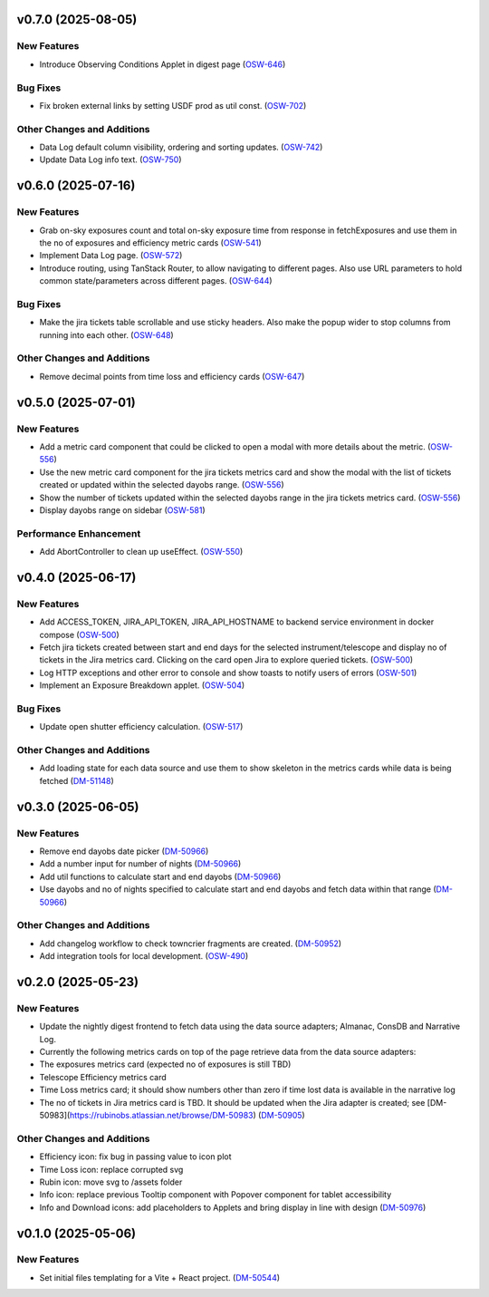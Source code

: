 v0.7.0 (2025-08-05)
===================

New Features
------------

- Introduce Observing Conditions Applet in digest page (`OSW-646 <https://rubinobs.atlassian.net//browse/OSW-646>`_)


Bug Fixes
---------

- Fix broken external links by setting USDF prod as util const. (`OSW-702 <https://rubinobs.atlassian.net//browse/OSW-702>`_)


Other Changes and Additions
---------------------------

- Data Log default column visibility, ordering and sorting updates. (`OSW-742 <https://rubinobs.atlassian.net//browse/OSW-742>`_)
- Update Data Log info text. (`OSW-750 <https://rubinobs.atlassian.net//browse/OSW-750>`_)


v0.6.0 (2025-07-16)
===================

New Features
------------

- Grab on-sky exposures count and total on-sky exposure time from response in fetchExposures and use them in the no of exposures and efficiency metric cards (`OSW-541 <https://rubinobs.atlassian.net//browse/OSW-541>`_)
- Implement Data Log page. (`OSW-572 <https://rubinobs.atlassian.net//browse/OSW-572>`_)
- Introduce routing, using TanStack Router, to allow navigating to different pages. Also use URL parameters to hold common state/parameters across different pages. (`OSW-644 <https://rubinobs.atlassian.net//browse/OSW-644>`_)


Bug Fixes
---------

- Make the jira tickets table scrollable and use sticky headers. Also make the popup wider to stop columns from running into each other. (`OSW-648 <https://rubinobs.atlassian.net//browse/OSW-648>`_)


Other Changes and Additions
---------------------------

- Remove decimal points from time loss and efficiency cards (`OSW-647 <https://rubinobs.atlassian.net//browse/OSW-647>`_)


v0.5.0 (2025-07-01)
===================

New Features
------------

- Add a metric card component that could be clicked to open a modal with more details about the metric. (`OSW-556 <https://rubinobs.atlassian.net//browse/OSW-556>`_)
- Use the new metric card component for the jira tickets metrics card and show the modal with the list of tickets created or updated within the selected dayobs range. (`OSW-556 <https://rubinobs.atlassian.net//browse/OSW-556>`_)
- Show the number of tickets updated within the selected dayobs range in the jira tickets metrics card. (`OSW-556 <https://rubinobs.atlassian.net//browse/OSW-556>`_)
- Display dayobs range on sidebar (`OSW-581 <https://rubinobs.atlassian.net//browse/OSW-581>`_)


Performance Enhancement
-----------------------

- Add AbortController to clean up useEffect. (`OSW-550 <https://rubinobs.atlassian.net//browse/OSW-550>`_)


v0.4.0 (2025-06-17)
===================

New Features
------------

- Add ACCESS_TOKEN, JIRA_API_TOKEN, JIRA_API_HOSTNAME to backend service environment in docker compose (`OSW-500 <https://rubinobs.atlassian.net//browse/OSW-500>`_)
- Fetch jira tickets created between start and end days for the selected instrument/telescope and display no of tickets in the Jira metrics card. Clicking on the card open Jira to explore queried tickets. (`OSW-500 <https://rubinobs.atlassian.net//browse/OSW-500>`_)
- Log HTTP exceptions and other error to console and show toasts to notify users of errors (`OSW-501 <https://rubinobs.atlassian.net//browse/OSW-501>`_)
- Implement an Exposure Breakdown applet. (`OSW-504 <https://rubinobs.atlassian.net//browse/OSW-504>`_)


Bug Fixes
---------

- Update open shutter efficiency calculation. (`OSW-517 <https://rubinobs.atlassian.net//browse/OSW-517>`_)


Other Changes and Additions
---------------------------

- Add loading state for each data source and use them to show skeleton in the metrics cards while data is being fetched (`DM-51148 <https://rubinobs.atlassian.net//browse/DM-51148>`_)


v0.3.0 (2025-06-05)
===================

New Features
------------

- Remove end dayobs date picker (`DM-50966 <https://rubinobs.atlassian.net//browse/DM-50966>`_)
- Add a number input for number of nights (`DM-50966 <https://rubinobs.atlassian.net//browse/DM-50966>`_)
- Add util functions to calculate start and end dayobs (`DM-50966 <https://rubinobs.atlassian.net//browse/DM-50966>`_)
- Use dayobs and no of nights specified to calculate start and end dayobs and fetch data within that range (`DM-50966 <https://rubinobs.atlassian.net//browse/DM-50966>`_)


Other Changes and Additions
---------------------------

- Add changelog workflow to check towncrier fragments are created. (`DM-50952 <https://rubinobs.atlassian.net//browse/DM-50952>`_)
- Add integration tools for local development. (`OSW-490 <https://rubinobs.atlassian.net//browse/OSW-490>`_)


v0.2.0 (2025-05-23)
===================

New Features
------------

- Update the nightly digest frontend to fetch data using the data source adapters; Almanac, ConsDB and Narrative Log.
- Currently the following metrics cards on top of the page retrieve data from the data source adapters:
- The exposures metrics card (expected no of exposures is still TBD)
- Telescope Efficiency metrics card
- Time Loss metrics card; it should show numbers other than zero if time lost data is available in the narrative log
- The no of tickets in Jira metrics card is TBD. It should be updated when the Jira adapter is created; see [DM-50983](https://rubinobs.atlassian.net/browse/DM-50983) (`DM-50905 <https://rubinobs.atlassian.net//browse/DM-50905>`_)


Other Changes and Additions
---------------------------

- Efficiency icon: fix bug in passing value to icon plot
- Time Loss icon: replace corrupted svg
- Rubin icon: move svg to /assets folder
- Info icon: replace previous Tooltip component with Popover component for tablet accessibility
- Info and Download icons: add placeholders to Applets and bring display in line with design (`DM-50976 <https://rubinobs.atlassian.net//browse/DM-50976>`_)


v0.1.0 (2025-05-06)
===================

New Features
------------

- Set initial files templating for a Vite + React project. (`DM-50544 <https://rubinobs.atlassian.net//browse/DM-50544>`_)

